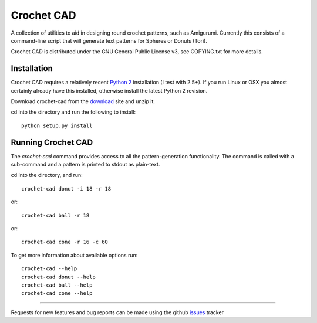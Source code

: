 Crochet CAD
===========

A collection of utilities to aid in designing round crochet patterns, such as
Amigurumi. Currently this consists of a command-line script that will generate
text patterns for Spheres or Donuts (Tori).

Crochet CAD is distributed under the GNU General Public License v3, see
COPYING.txt for more details.

Installation
------------

Crochet CAD requires a relatively recent `Python 2`_ installation (I test with
2.5+). If you run Linux or OSX you almost certainly already have this
installed, otherwise install the latest Python 2 revision.

.. _`Python 2`: http://python.org/download/

Download crochet-cad from the download_ site and unzip it.

cd into the directory and run the following to install::

    python setup.py install

Running Crochet CAD
-------------------

The `crochet-cad` command provides access to all the pattern-generation
functionality. The command is called with a sub-command and a pattern is
printed to stdout as plain-text.

cd into the directory, and run::

    crochet-cad donut -i 18 -r 18
    
or::

    crochet-cad ball -r 18

or::

    crochet-cad cone -r 16 -c 60

To get more information about available options run::

    crochet-cad --help
    crochet-cad donut --help
    crochet-cad ball --help
    crochet-cad cone --help

------------------------------------------------------------------------------

Requests for new features and bug reports can be made using the github
issues_ tracker

.. _download: https://github.com/bedmondmark/crochet-cad/zipball/master
.. _issues: https://github.com/bedmondmark/crochet-cad/issues
